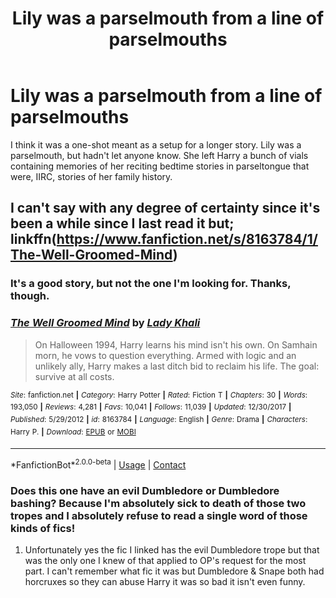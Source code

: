 #+TITLE: Lily was a parselmouth from a line of parselmouths

* Lily was a parselmouth from a line of parselmouths
:PROPERTIES:
:Author: steve_wheeler
:Score: 31
:DateUnix: 1598065835.0
:DateShort: 2020-Aug-22
:FlairText: What's That Fic?
:END:
I think it was a one-shot meant as a setup for a longer story. Lily was a parselmouth, but hadn't let anyone know. She left Harry a bunch of vials containing memories of her reciting bedtime stories in parseltongue that were, IIRC, stories of her family history.


** I can't say with any degree of certainty since it's been a while since I last read it but; linkffn([[https://www.fanfiction.net/s/8163784/1/The-Well-Groomed-Mind]])
:PROPERTIES:
:Author: webbzo
:Score: 3
:DateUnix: 1598067587.0
:DateShort: 2020-Aug-22
:END:

*** It's a good story, but not the one I'm looking for. Thanks, though.
:PROPERTIES:
:Author: steve_wheeler
:Score: 4
:DateUnix: 1598068688.0
:DateShort: 2020-Aug-22
:END:


*** [[https://www.fanfiction.net/s/8163784/1/][*/The Well Groomed Mind/*]] by [[https://www.fanfiction.net/u/1509740/Lady-Khali][/Lady Khali/]]

#+begin_quote
  On Halloween 1994, Harry learns his mind isn't his own. On Samhain morn, he vows to question everything. Armed with logic and an unlikely ally, Harry makes a last ditch bid to reclaim his life. The goal: survive at all costs.
#+end_quote

^{/Site/:} ^{fanfiction.net} ^{*|*} ^{/Category/:} ^{Harry} ^{Potter} ^{*|*} ^{/Rated/:} ^{Fiction} ^{T} ^{*|*} ^{/Chapters/:} ^{30} ^{*|*} ^{/Words/:} ^{193,050} ^{*|*} ^{/Reviews/:} ^{4,281} ^{*|*} ^{/Favs/:} ^{10,041} ^{*|*} ^{/Follows/:} ^{11,039} ^{*|*} ^{/Updated/:} ^{12/30/2017} ^{*|*} ^{/Published/:} ^{5/29/2012} ^{*|*} ^{/id/:} ^{8163784} ^{*|*} ^{/Language/:} ^{English} ^{*|*} ^{/Genre/:} ^{Drama} ^{*|*} ^{/Characters/:} ^{Harry} ^{P.} ^{*|*} ^{/Download/:} ^{[[http://www.ff2ebook.com/old/ffn-bot/index.php?id=8163784&source=ff&filetype=epub][EPUB]]} ^{or} ^{[[http://www.ff2ebook.com/old/ffn-bot/index.php?id=8163784&source=ff&filetype=mobi][MOBI]]}

--------------

*FanfictionBot*^{2.0.0-beta} | [[https://github.com/FanfictionBot/reddit-ffn-bot/wiki/Usage][Usage]] | [[https://www.reddit.com/message/compose?to=tusing][Contact]]
:PROPERTIES:
:Author: FanfictionBot
:Score: 1
:DateUnix: 1598067607.0
:DateShort: 2020-Aug-22
:END:


*** Does this one have an evil Dumbledore or Dumbledore bashing? Because I'm absolutely sick to death of those two tropes and I absolutely refuse to read a single word of those kinds of fics!
:PROPERTIES:
:Author: gnarlin
:Score: 1
:DateUnix: 1598154960.0
:DateShort: 2020-Aug-23
:END:

**** Unfortunately yes the fic I linked has the evil Dumbledore trope but that was the only one I knew of that applied to OP's request for the most part. I can't remember what fic it was but Dumbledore & Snape both had horcruxes so they can abuse Harry it was so bad it isn't even funny.
:PROPERTIES:
:Author: webbzo
:Score: 1
:DateUnix: 1598285845.0
:DateShort: 2020-Aug-24
:END:
